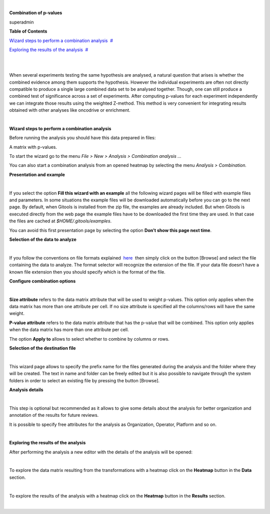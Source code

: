 | 

**Combination of p-values**

superadmin



**Table of Contents**

`Wizard steps to perform a combination analysis <#N1003A>`__  `#  <#N1003A>`__

`Exploring the results of the analysis <#N100BF>`__  `#  <#N100BF>`__

| 

| 

When several experiments testing the same hypothesis are analysed, a natural question that arises is whether the combined evidence among them supports the hypothesis. However the individual experiments are often not directly compatible to produce a single large combined data set to be analysed together. Though, one can still produce a combined test of significance across a set of experiments. After computing p-values for each experiment independently we can integrate those results using the weighted Z-method. This method is very convenient for integrating results obtained with other analyses like oncodrive or enrichment.

| 

**Wizard steps to perform a combination analysis**

Before running the analysis you should have this data prepared in files:

A matrix with p-values.

To start the wizard go to the menu *File > New > Analysis > Combination analysis ...*

You can also start a combination analysis from an opened heatmap by selecting the menu *Analysis > Combination.*

**Presentation and example**

| 

If you select the option **Fill this wizard with an example** all the following wizard pages will be filled with example files and parameters. In some situations the example files will be downloaded automatically before you can go to the next page. By default, when Gitools is installed from the zip file, the examples are already included. But when Gitools is executed directly from the web page the example files have to be downloaded the first time they are used. In that case the files are cached at *$HOME/.gitools/examples*.

You can avoid this first presentation page by selecting the option **Don’t show this page next time**.

**Selection of the data to analyze**

| 

If you follow the conventions on file formats explained  `here <UserGuide_LoadingData.rst>`__  then simply click on the button [Browse] and select the file containing the data to analyze. The format selector will recognize the extension of the file. If your data file doesn’t have a known file extension then you should specify which is the format of the file.

**Configure combination options**

| 

**Size attribute** refers to the data matrix attribute that will be used to weight p-values. This option only applies when the data matrix has more than one attribute per cell. If no size attribute is specified all the columns/rows will have the same weight.

**P-value attribute** refers to the data matrix attribute that has the p-value that will be combined. This option only applies when the data matrix has more than one attribute per cell.

The option **Apply to** allows to select whether to combine by columns or rows.

**Selection of the destination file**

| 

This wizard page allows to specify the prefix name for the files generated during the analysis and the folder where they will be created. The text in name and folder can be freely edited but it is also possible to navigate through the system folders in order to select an existing file by pressing the button [Browse].

**Analysis details**

| 

This step is optional but recommended as it allows to give some details about the analysis for better organization and annotation of the results for future reviews.

It is possible to specify free attributes for the analysis as Organization, Operator, Platform and so on.

| 

**Exploring the results of the analysis**

After performing the analysis a new editor with the details of the analysis will be opened:

| 

To explore the data matrix resulting from the transformations with a heatmap click on the **Heatmap** button in the **Data** section.

| 

To explore the results of the analysis with a heatmap click on the **Heatmap** button in the **Results** section.

| 
